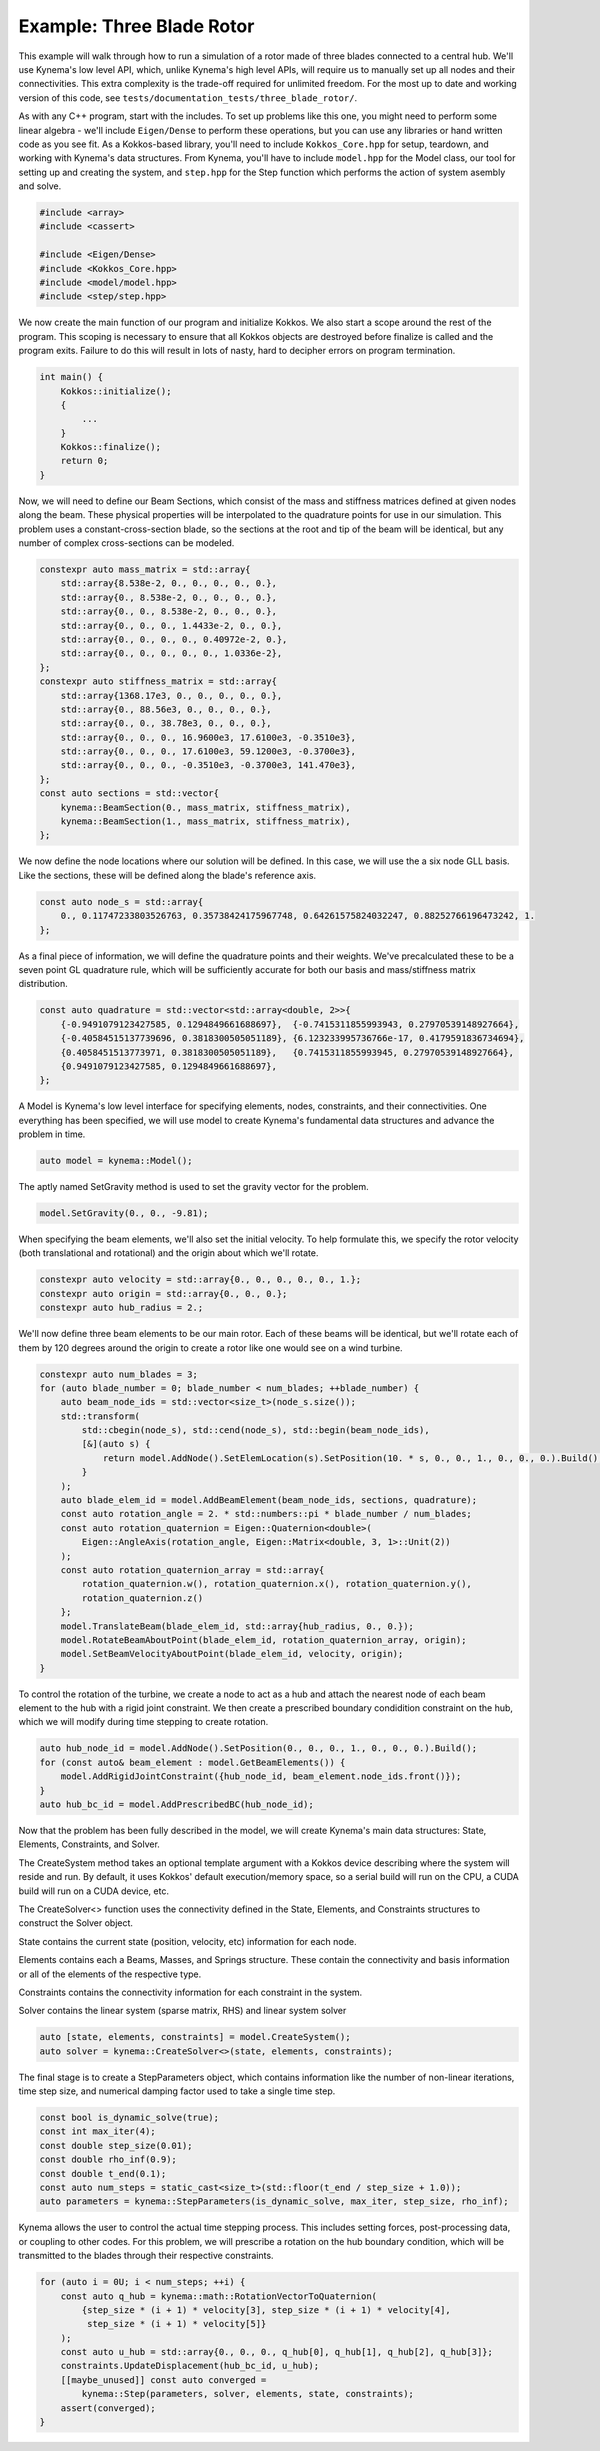 Example: Three Blade Rotor
==========================

This example will walk through how to run a simulation of a rotor made of three blades connected to a central hub.
We'll use Kynema's low level API, which, unlike Kynema's high level APIs, will require us to manually set up all nodes and their connectivities.
This extra complexity is the trade-off required for unlimited freedom.
For the most up to date and working version of this code, see ``tests/documentation_tests/three_blade_rotor/``.

As with any C++ program, start with the includes.
To set up problems like this one, you might need to perform some linear algebra - we'll include ``Eigen/Dense`` to perform these operations, but you can use any libraries or hand written code as you see fit.
As a Kokkos-based library, you'll need to include ``Kokkos_Core.hpp`` for setup, teardown, and working with Kynema's data structures.
From Kynema, you'll have to include ``model.hpp`` for the Model class, our tool for setting up and creating the system, and ``step.hpp`` for the Step function which performs the action of system asembly and solve.

.. code-block:: cpp

    #include <array>
    #include <cassert>

    #include <Eigen/Dense>
    #include <Kokkos_Core.hpp>
    #include <model/model.hpp>
    #include <step/step.hpp>

We now create the main function of our program and initialize Kokkos.
We also start a scope around the rest of the program.
This scoping is necessary to ensure that all Kokkos objects are destroyed before finalize is called and the program exits.
Failure to do this will result in lots of nasty, hard to decipher errors on program termination.

.. code-block:: cpp

    int main() {
        Kokkos::initialize();
        {
            ...
        }
        Kokkos::finalize();
        return 0;
    }


Now, we will need to define our Beam Sections, which consist of the mass and stiffness matrices defined at given nodes along the beam.
These physical properties will be interpolated to the quadrature points for use in our simulation.
This problem uses a constant-cross-section blade, so the sections at the root and tip of the beam will be identical, but any number of complex cross-sections can be modeled.

.. code-block:: cpp

    constexpr auto mass_matrix = std::array{
        std::array{8.538e-2, 0., 0., 0., 0., 0.},
        std::array{0., 8.538e-2, 0., 0., 0., 0.},
        std::array{0., 0., 8.538e-2, 0., 0., 0.},
        std::array{0., 0., 0., 1.4433e-2, 0., 0.},
        std::array{0., 0., 0., 0., 0.40972e-2, 0.},
        std::array{0., 0., 0., 0., 0., 1.0336e-2},
    };
    constexpr auto stiffness_matrix = std::array{
        std::array{1368.17e3, 0., 0., 0., 0., 0.},
        std::array{0., 88.56e3, 0., 0., 0., 0.},
        std::array{0., 0., 38.78e3, 0., 0., 0.},
        std::array{0., 0., 0., 16.9600e3, 17.6100e3, -0.3510e3},
        std::array{0., 0., 0., 17.6100e3, 59.1200e3, -0.3700e3},
        std::array{0., 0., 0., -0.3510e3, -0.3700e3, 141.470e3},
    };
    const auto sections = std::vector{
        kynema::BeamSection(0., mass_matrix, stiffness_matrix),
        kynema::BeamSection(1., mass_matrix, stiffness_matrix),
    };

We now define the node locations where our solution will be defined.
In this case, we will use the a six node GLL basis.
Like the sections, these will be defined along the blade's reference axis.

.. code-block:: cpp

    const auto node_s = std::array{
        0., 0.11747233803526763, 0.35738424175967748, 0.64261575824032247, 0.88252766196473242, 1.
    };

As a final piece of information, we will define the quadrature points and their weights.
We've precalculated these to be a seven point GL quadrature rule, which will be sufficiently accurate for both our basis and mass/stiffness matrix distribution.

.. code-block:: cpp

    const auto quadrature = std::vector<std::array<double, 2>>{
        {-0.9491079123427585, 0.1294849661688697},  {-0.7415311855993943, 0.27970539148927664},
        {-0.40584515137739696, 0.3818300505051189}, {6.123233995736766e-17, 0.4179591836734694},
        {0.4058451513773971, 0.3818300505051189},   {0.7415311855993945, 0.27970539148927664},
        {0.9491079123427585, 0.1294849661688697},
    };

A Model is Kynema's low level interface for specifying elements, nodes, constraints, and their connectivities.
One everything has been specified, we will use model to create Kynema's fundamental data structures and advance the problem in time.

.. code-block:: cpp

    auto model = kynema::Model();

The aptly named SetGravity method is used to set the gravity vector for the problem.

.. code-block:: cpp

    model.SetGravity(0., 0., -9.81);

When specifying the beam elements, we'll also set the initial velocity.
To help formulate this, we specify the rotor velocity (both translational and rotational) and the origin about which we'll rotate.

.. code-block:: cpp

    constexpr auto velocity = std::array{0., 0., 0., 0., 0., 1.};
    constexpr auto origin = std::array{0., 0., 0.};
    constexpr auto hub_radius = 2.;

We'll now define three beam elements to be our main rotor.  Each of these beams will be
identical, but we'll rotate each of them by 120 degrees around the origin to create a
rotor like one would see on a wind turbine.

.. code-block:: cpp

    constexpr auto num_blades = 3;
    for (auto blade_number = 0; blade_number < num_blades; ++blade_number) {
        auto beam_node_ids = std::vector<size_t>(node_s.size());
        std::transform(
            std::cbegin(node_s), std::cend(node_s), std::begin(beam_node_ids),
            [&](auto s) {
                return model.AddNode().SetElemLocation(s).SetPosition(10. * s, 0., 0., 1., 0., 0., 0.).Build();
            }
        );
        auto blade_elem_id = model.AddBeamElement(beam_node_ids, sections, quadrature);
        const auto rotation_angle = 2. * std::numbers::pi * blade_number / num_blades;
        const auto rotation_quaternion = Eigen::Quaternion<double>(
            Eigen::AngleAxis(rotation_angle, Eigen::Matrix<double, 3, 1>::Unit(2))
        );
        const auto rotation_quaternion_array = std::array{
            rotation_quaternion.w(), rotation_quaternion.x(), rotation_quaternion.y(),
            rotation_quaternion.z()
        };
        model.TranslateBeam(blade_elem_id, std::array{hub_radius, 0., 0.});
        model.RotateBeamAboutPoint(blade_elem_id, rotation_quaternion_array, origin);
        model.SetBeamVelocityAboutPoint(blade_elem_id, velocity, origin);
    }

To control the rotation of the turbine, we create a node to act as a hub and attach
the nearest node of each beam element to the hub with a rigid joint constraint.
We then create a prescribed boundary condidition constraint on the hub, which we will
modify during time stepping to create rotation.

.. code-block:: cpp

    auto hub_node_id = model.AddNode().SetPosition(0., 0., 0., 1., 0., 0., 0.).Build();
    for (const auto& beam_element : model.GetBeamElements()) {
        model.AddRigidJointConstraint({hub_node_id, beam_element.node_ids.front()});
    }
    auto hub_bc_id = model.AddPrescribedBC(hub_node_id);

Now that the problem has been fully described in the model, we will create Kynema's main data structures: State, Elements, Constraints, and Solver.

The CreateSystem method takes an optional template argument with a Kokkos device describing where the system will reside and run.
By default, it uses Kokkos' default execution/memory space, so a serial build will run on the CPU, a CUDA build will run on a CUDA device, etc.

The CreateSolver<> function uses the connectivity defined in the State, Elements, and Constraints structures to construct the Solver object.

State contains the current state (position, velocity, etc) information for each node.

Elements contains each a Beams, Masses, and Springs structure.
These contain the connectivity and basis information or all of the elements of the respective type.

Constraints contains the connectivity information for each constraint in the system.

Solver contains the linear system (sparse matrix, RHS) and linear system solver

.. code-block:: cpp
   
    auto [state, elements, constraints] = model.CreateSystem();
    auto solver = kynema::CreateSolver<>(state, elements, constraints);

The final stage is to create a StepParameters object, which contains information like the number of non-linear iterations, time step size, and numerical damping factor used to take a single time step.

.. code-block:: cpp

    const bool is_dynamic_solve(true);
    const int max_iter(4);
    const double step_size(0.01);
    const double rho_inf(0.9);
    const double t_end(0.1);
    const auto num_steps = static_cast<size_t>(std::floor(t_end / step_size + 1.0));
    auto parameters = kynema::StepParameters(is_dynamic_solve, max_iter, step_size, rho_inf);

Kynema allows the user to control the actual time stepping process.
This includes setting forces, post-processing data, or coupling to other codes.
For this problem, we will prescribe a rotation on the hub boundary condition, which will be transmitted to the blades through their respective constraints.

.. code-block:: cpp

    for (auto i = 0U; i < num_steps; ++i) {
        const auto q_hub = kynema::math::RotationVectorToQuaternion(
            {step_size * (i + 1) * velocity[3], step_size * (i + 1) * velocity[4],
             step_size * (i + 1) * velocity[5]}
        );
        const auto u_hub = std::array{0., 0., 0., q_hub[0], q_hub[1], q_hub[2], q_hub[3]};
        constraints.UpdateDisplacement(hub_bc_id, u_hub);
        [[maybe_unused]] const auto converged =
            kynema::Step(parameters, solver, elements, state, constraints);
        assert(converged);
    }
